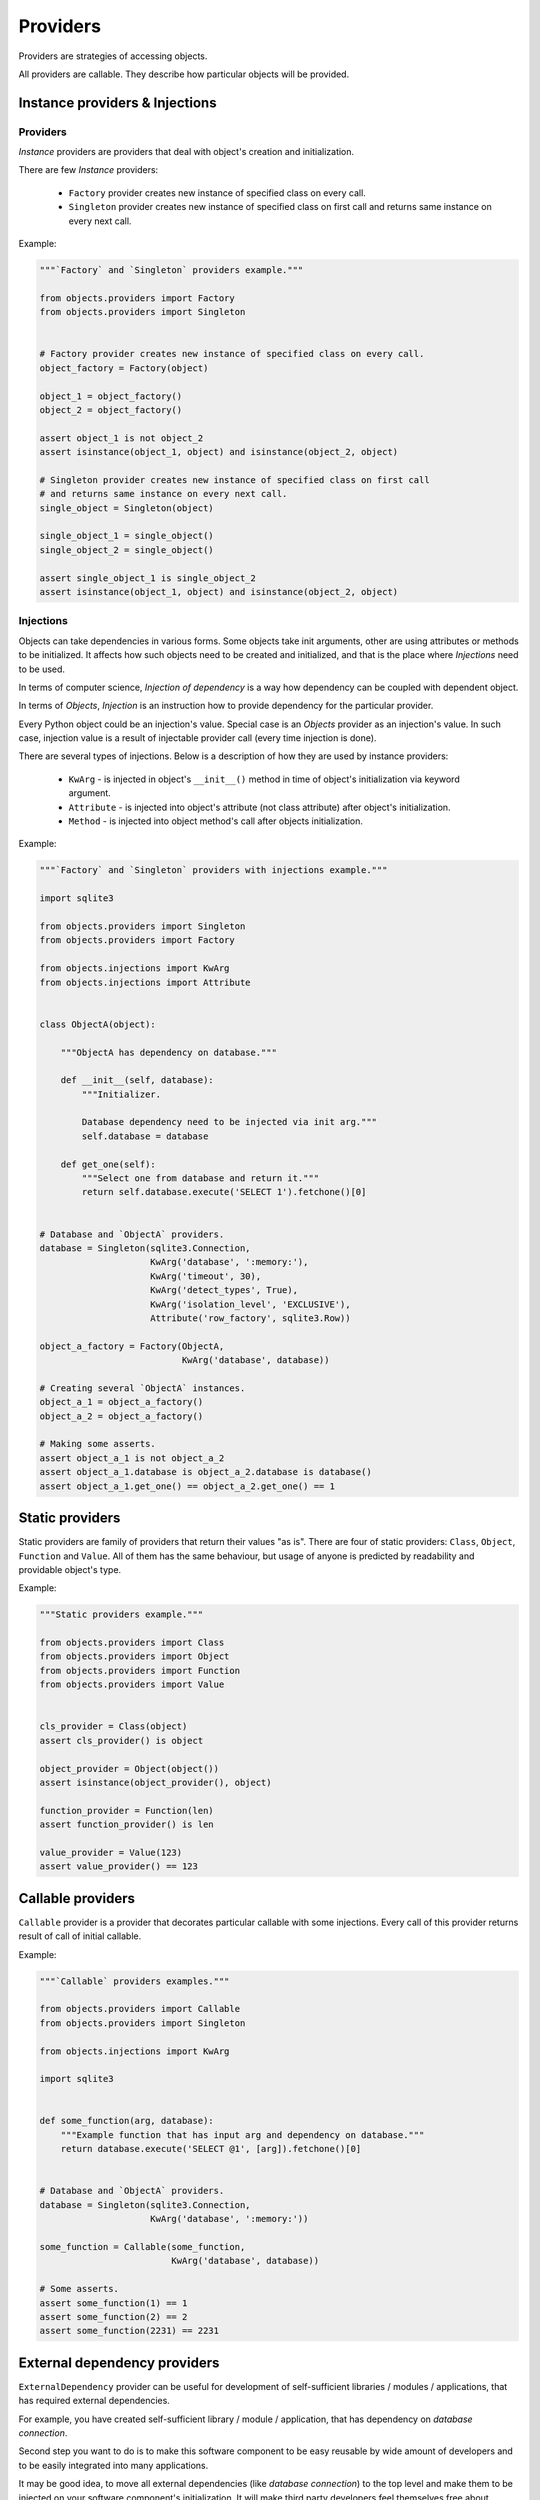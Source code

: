 Providers
=========

Providers are strategies of accessing objects.

All providers are callable. They describe how particular objects will be
provided.


Instance providers & Injections
-------------------------------

Providers
~~~~~~~~~

*Instance* providers are providers that deal with object's creation and
initialization.

There are few *Instance* providers:

    - ``Factory`` provider creates new instance of specified class on every
      call.
    - ``Singleton`` provider creates new instance of specified class on first
      call and returns same instance on every next call.

Example:

.. code-block:: python

    """`Factory` and `Singleton` providers example."""

    from objects.providers import Factory
    from objects.providers import Singleton


    # Factory provider creates new instance of specified class on every call.
    object_factory = Factory(object)

    object_1 = object_factory()
    object_2 = object_factory()

    assert object_1 is not object_2
    assert isinstance(object_1, object) and isinstance(object_2, object)

    # Singleton provider creates new instance of specified class on first call
    # and returns same instance on every next call.
    single_object = Singleton(object)

    single_object_1 = single_object()
    single_object_2 = single_object()

    assert single_object_1 is single_object_2
    assert isinstance(object_1, object) and isinstance(object_2, object)



Injections
~~~~~~~~~~

Objects can take dependencies in various forms. Some objects take init
arguments, other are using attributes or methods to be initialized. It affects
how such objects need to be created and initialized, and that is the place
where *Injections* need to be used.

In terms of computer science, *Injection of dependency* is a way how
dependency can be coupled with dependent object.

In terms of *Objects*, *Injection* is an instruction how to provide
dependency for the particular provider.

Every Python object could be an injection's value. Special case is an *Objects*
provider as an injection's value. In such case, injection value is a result of
injectable provider call (every time injection is done).

There are several types of injections. Below is a description of how they are
used by instance providers:

    - ``KwArg`` - is injected in object's ``__init__()`` method in time of
      object's initialization via keyword argument.
    - ``Attribute`` - is injected into object's attribute (not class attribute)
      after object's initialization.
    - ``Method`` - is injected into object method's call after objects
      initialization.

Example:

.. code-block:: python

    """`Factory` and `Singleton` providers with injections example."""

    import sqlite3

    from objects.providers import Singleton
    from objects.providers import Factory

    from objects.injections import KwArg
    from objects.injections import Attribute


    class ObjectA(object):

        """ObjectA has dependency on database."""

        def __init__(self, database):
            """Initializer.

            Database dependency need to be injected via init arg."""
            self.database = database

        def get_one(self):
            """Select one from database and return it."""
            return self.database.execute('SELECT 1').fetchone()[0]


    # Database and `ObjectA` providers.
    database = Singleton(sqlite3.Connection,
                         KwArg('database', ':memory:'),
                         KwArg('timeout', 30),
                         KwArg('detect_types', True),
                         KwArg('isolation_level', 'EXCLUSIVE'),
                         Attribute('row_factory', sqlite3.Row))

    object_a_factory = Factory(ObjectA,
                               KwArg('database', database))

    # Creating several `ObjectA` instances.
    object_a_1 = object_a_factory()
    object_a_2 = object_a_factory()

    # Making some asserts.
    assert object_a_1 is not object_a_2
    assert object_a_1.database is object_a_2.database is database()
    assert object_a_1.get_one() == object_a_2.get_one() == 1


Static providers
----------------

Static providers are family of providers that return their values "as is".
There are four of static providers: ``Class``, ``Object``, ``Function`` and
``Value``. All of them has the same behaviour, but usage of anyone is
predicted by readability and providable object's type.

Example:

.. code-block:: python

    """Static providers example."""

    from objects.providers import Class
    from objects.providers import Object
    from objects.providers import Function
    from objects.providers import Value


    cls_provider = Class(object)
    assert cls_provider() is object

    object_provider = Object(object())
    assert isinstance(object_provider(), object)

    function_provider = Function(len)
    assert function_provider() is len

    value_provider = Value(123)
    assert value_provider() == 123


Callable providers
------------------

``Callable`` provider is a provider that decorates particular callable with
some injections. Every call of this provider returns result of call of initial
callable.

Example:

.. code-block:: python

    """`Callable` providers examples."""

    from objects.providers import Callable
    from objects.providers import Singleton

    from objects.injections import KwArg

    import sqlite3


    def some_function(arg, database):
        """Example function that has input arg and dependency on database."""
        return database.execute('SELECT @1', [arg]).fetchone()[0]


    # Database and `ObjectA` providers.
    database = Singleton(sqlite3.Connection,
                         KwArg('database', ':memory:'))

    some_function = Callable(some_function,
                             KwArg('database', database))

    # Some asserts.
    assert some_function(1) == 1
    assert some_function(2) == 2
    assert some_function(2231) == 2231


External dependency providers
-----------------------------

``ExternalDependency`` provider can be useful for development of
self-sufficient libraries / modules / applications, that has required external
dependencies.

For example, you have created self-sufficient library / module / application,
that has dependency on *database connection*.

Second step you want to do is to make this software component to be easy
reusable by wide amount of developers and to be easily integrated into many
applications.

It may be good idea, to move all external dependencies (like
*database connection*)  to the top level and make them to be injected on your
software component's initialization. It will make third party developers feel
themselves free about integration of yours component in their applications,
because of they would be able to find right place / right way for doing this
in their application's architectures.

On the other side,
you can be sure, that your external dependency will be satisfied by appropriate
instance.

Example:

.. code-block:: python

    """External dependency providers example."""

    import sqlite3

    from objects.providers import Singleton
    from objects.providers import Factory
    from objects.providers import ExternalDependency

    from objects.injections import KwArg
    from objects.injections import Attribute


    class ObjectA(object):

        """ObjectA has dependency on database."""

        def __init__(self, database):
            """Initializer.

            Database dependency need to be injected via init arg."""
            self.database = database

        def get_one(self):
            """Select one from database and return it."""
            return self.database.execute('SELECT 1').fetchone()[0]


    # Database and `ObjectA` providers.
    database = ExternalDependency(instance_of=sqlite3.Connection)

    object_a_factory = Factory(ObjectA,
                               KwArg('database', database))

    # Satisfaction of external dependency.
    database.override(Singleton(sqlite3.Connection,
                                KwArg('database', ':memory:'),
                                KwArg('timeout', 30),
                                KwArg('detect_types', True),
                                KwArg('isolation_level', 'EXCLUSIVE'),
                                Attribute('row_factory', sqlite3.Row)))

    # Creating several `ObjectA` instances.
    object_a_1 = object_a_factory()
    object_a_2 = object_a_factory()

    # Making some asserts.
    assert object_a_1 is not object_a_2
    assert object_a_1.database is object_a_2.database is database()



Config providers
----------------

Providers delegation
--------------------

Overriding of providers
-----------------------

Any provider can be overridden by another provider.

Example:

.. code-block:: python

    """Providers overriding example."""

    import sqlite3

    from objects.providers import Factory
    from objects.providers import Singleton

    from objects.injections import KwArg
    from objects.injections import Attribute


    class ObjectA(object):

        """ObjectA has dependency on database."""

        def __init__(self, database):
            """Initializer.

            Database dependency need to be injected via init arg."""
            self.database = database

        def get_one(self):
            """Select one from database and return it."""
            return self.database.execute('SELECT 1')


    class ObjectAMock(ObjectA):

        """Mock of ObjectA.

        Has no dependency on database.
        """

        def __init__(self):
            """Initializer."""

        def get_one(self):
            """Select one from database and return it.

            Mock makes no database queries and always returns two instead of one.
            """
            return 2


    # Database and `ObjectA` providers.
    database = Singleton(sqlite3.Connection,
                         KwArg('database', ':memory:'),
                         KwArg('timeout', 30),
                         KwArg('detect_types', True),
                         KwArg('isolation_level', 'EXCLUSIVE'),
                         Attribute('row_factory', sqlite3.Row))

    object_a_factory = Factory(ObjectA,
                               KwArg('database', database))


    # Overriding `ObjectA` provider with `ObjectAMock` provider.
    object_a_factory.override(Factory(ObjectAMock))

    # Creating several `ObjectA` instances.
    object_a_1 = object_a_factory()
    object_a_2 = object_a_factory()

    # Making some asserts.
    assert object_a_1 is not object_a_2
    assert object_a_1.get_one() == object_a_2.get_one() == 2

